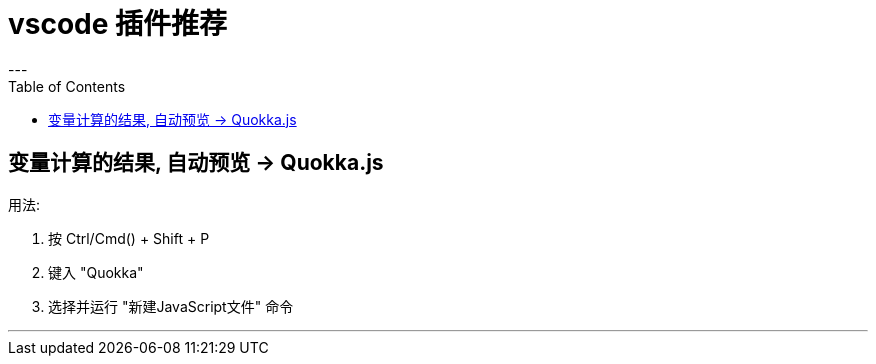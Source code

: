 
= vscode 插件推荐
:toc:
---

== 变量计算的结果, 自动预览 ->  Quokka.js

用法:

1. 按 Ctrl/Cmd() + Shift + P
2. 键入 "Quokka"
3. 选择并运行 "新建JavaScript文件" 命令

---





